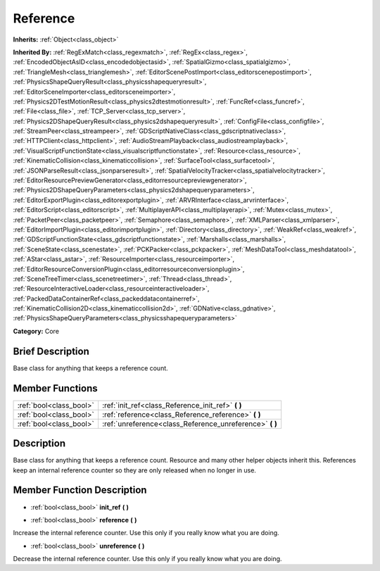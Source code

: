 .. Generated automatically by doc/tools/makerst.py in Godot's source tree.
.. DO NOT EDIT THIS FILE, but the Reference.xml source instead.
.. The source is found in doc/classes or modules/<name>/doc_classes.

.. _class_Reference:

Reference
=========

**Inherits:** :ref:`Object<class_object>`

**Inherited By:** :ref:`RegExMatch<class_regexmatch>`, :ref:`RegEx<class_regex>`, :ref:`EncodedObjectAsID<class_encodedobjectasid>`, :ref:`SpatialGizmo<class_spatialgizmo>`, :ref:`TriangleMesh<class_trianglemesh>`, :ref:`EditorScenePostImport<class_editorscenepostimport>`, :ref:`PhysicsShapeQueryResult<class_physicsshapequeryresult>`, :ref:`EditorSceneImporter<class_editorsceneimporter>`, :ref:`Physics2DTestMotionResult<class_physics2dtestmotionresult>`, :ref:`FuncRef<class_funcref>`, :ref:`File<class_file>`, :ref:`TCP_Server<class_tcp_server>`, :ref:`Physics2DShapeQueryResult<class_physics2dshapequeryresult>`, :ref:`ConfigFile<class_configfile>`, :ref:`StreamPeer<class_streampeer>`, :ref:`GDScriptNativeClass<class_gdscriptnativeclass>`, :ref:`HTTPClient<class_httpclient>`, :ref:`AudioStreamPlayback<class_audiostreamplayback>`, :ref:`VisualScriptFunctionState<class_visualscriptfunctionstate>`, :ref:`Resource<class_resource>`, :ref:`KinematicCollision<class_kinematiccollision>`, :ref:`SurfaceTool<class_surfacetool>`, :ref:`JSONParseResult<class_jsonparseresult>`, :ref:`SpatialVelocityTracker<class_spatialvelocitytracker>`, :ref:`EditorResourcePreviewGenerator<class_editorresourcepreviewgenerator>`, :ref:`Physics2DShapeQueryParameters<class_physics2dshapequeryparameters>`, :ref:`EditorExportPlugin<class_editorexportplugin>`, :ref:`ARVRInterface<class_arvrinterface>`, :ref:`EditorScript<class_editorscript>`, :ref:`MultiplayerAPI<class_multiplayerapi>`, :ref:`Mutex<class_mutex>`, :ref:`PacketPeer<class_packetpeer>`, :ref:`Semaphore<class_semaphore>`, :ref:`XMLParser<class_xmlparser>`, :ref:`EditorImportPlugin<class_editorimportplugin>`, :ref:`Directory<class_directory>`, :ref:`WeakRef<class_weakref>`, :ref:`GDScriptFunctionState<class_gdscriptfunctionstate>`, :ref:`Marshalls<class_marshalls>`, :ref:`SceneState<class_scenestate>`, :ref:`PCKPacker<class_pckpacker>`, :ref:`MeshDataTool<class_meshdatatool>`, :ref:`AStar<class_astar>`, :ref:`ResourceImporter<class_resourceimporter>`, :ref:`EditorResourceConversionPlugin<class_editorresourceconversionplugin>`, :ref:`SceneTreeTimer<class_scenetreetimer>`, :ref:`Thread<class_thread>`, :ref:`ResourceInteractiveLoader<class_resourceinteractiveloader>`, :ref:`PackedDataContainerRef<class_packeddatacontainerref>`, :ref:`KinematicCollision2D<class_kinematiccollision2d>`, :ref:`GDNative<class_gdnative>`, :ref:`PhysicsShapeQueryParameters<class_physicsshapequeryparameters>`

**Category:** Core

Brief Description
-----------------

Base class for anything that keeps a reference count.

Member Functions
----------------

+--------------------------+-------------------------------------------------------------+
| :ref:`bool<class_bool>`  | :ref:`init_ref<class_Reference_init_ref>` **(** **)**       |
+--------------------------+-------------------------------------------------------------+
| :ref:`bool<class_bool>`  | :ref:`reference<class_Reference_reference>` **(** **)**     |
+--------------------------+-------------------------------------------------------------+
| :ref:`bool<class_bool>`  | :ref:`unreference<class_Reference_unreference>` **(** **)** |
+--------------------------+-------------------------------------------------------------+

Description
-----------

Base class for anything that keeps a reference count. Resource and many other helper objects inherit this. References keep an internal reference counter so they are only released when no longer in use.

Member Function Description
---------------------------

.. _class_Reference_init_ref:

- :ref:`bool<class_bool>` **init_ref** **(** **)**

.. _class_Reference_reference:

- :ref:`bool<class_bool>` **reference** **(** **)**

Increase the internal reference counter. Use this only if you really know what you are doing.

.. _class_Reference_unreference:

- :ref:`bool<class_bool>` **unreference** **(** **)**

Decrease the internal reference counter. Use this only if you really know what you are doing.


